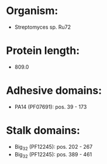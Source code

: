 * Organism:
- Streptomyces sp. Ru72
* Protein length:
- 809.0
* Adhesive domains:
- PA14 (PF07691): pos. 39 - 173
* Stalk domains:
- Big_3_2 (PF12245): pos. 202 - 267
- Big_3_2 (PF12245): pos. 389 - 461

